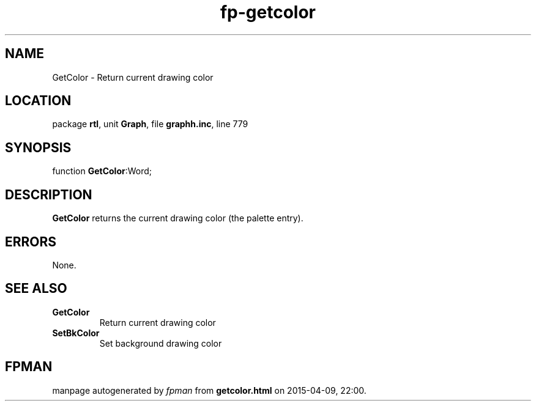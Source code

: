 .\" file autogenerated by fpman
.TH "fp-getcolor" 3 "2014-03-14" "fpman" "Free Pascal Programmer's Manual"
.SH NAME
GetColor - Return current drawing color
.SH LOCATION
package \fBrtl\fR, unit \fBGraph\fR, file \fBgraphh.inc\fR, line 779
.SH SYNOPSIS
function \fBGetColor\fR:Word;
.SH DESCRIPTION
\fBGetColor\fR returns the current drawing color (the palette entry).


.SH ERRORS
None.


.SH SEE ALSO
.TP
.B GetColor
Return current drawing color
.TP
.B SetBkColor
Set background drawing color

.SH FPMAN
manpage autogenerated by \fIfpman\fR from \fBgetcolor.html\fR on 2015-04-09, 22:00.

